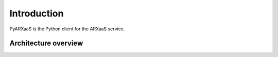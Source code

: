 
Introduction
============

PyARXaaS is the Python client for the ARXaaS service.

Architecture overview
---------------------

.. image:: /images/arxaas_arc.png
   :height: 300px
